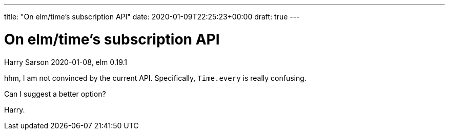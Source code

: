 ---
title: "On elm/time's subscription API"
date: 2020-01-09T22:25:23+00:00
draft: true
---

= On elm/time's subscription API
Harry Sarson
2020-01-08, elm 0.19.1

hhm, I am not convinced by the current API. Specifically, `Time.every` is really confusing.

Can I suggest a better option?

Harry.
